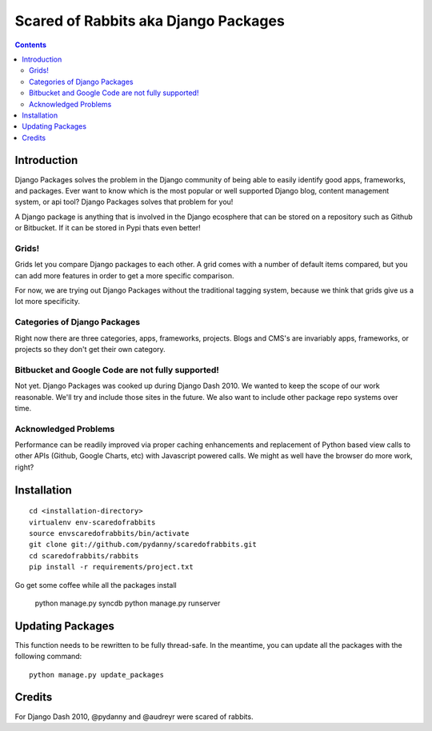 =====================================
Scared of Rabbits aka Django Packages
=====================================

.. contents:: Contents

Introduction
=============

Django Packages solves the problem in the Django community of being able to easily identify good apps, frameworks, and packages. Ever want to know which is the most popular or well supported Django blog, content management system, or api tool? Django Packages solves that problem for you!

A Django package is anything that is involved in the Django ecosphere that can be stored on a repository such as Github or Bitbucket. If it can be stored in Pypi thats even better!

Grids!
~~~~~~

Grids let you compare Django packages to each other. A grid comes with a number of default items compared, but you can add more features in order to get a more specific comparison.

For now, we are trying out Django Packages without the traditional tagging system, because we think that grids give us a lot more specificity.

Categories of Django Packages
~~~~~~~~~~~~~~~~~~~~~~~~~~~~~

Right now there are three categories, apps, frameworks, projects. Blogs and CMS's are invariably apps, frameworks, or projects so they don't get their own category.

Bitbucket and Google Code are not fully supported!
~~~~~~~~~~~~~~~~~~~~~~~~~~~~~~~~~~~~~~~~~~~~~~~~~~

Not yet. Django Packages was cooked up during Django Dash 2010. We wanted to keep the scope of our work reasonable. We'll try and include those sites in the future. We also want to include other package repo systems over time.

Acknowledged Problems
~~~~~~~~~~~~~~~~~~~~~

Performance can be readily improved via proper caching enhancements and replacement of Python based view calls to other APIs (Github, Google Charts, etc) with Javascript powered calls. We might as well have the browser do more work, right?

Installation
============

.. parsed-literal::

    cd <installation-directory>
    virtualenv env-scaredofrabbits
    source envscaredofrabbits/bin/activate
    git clone git://github.com/pydanny/scaredofrabbits.git
    cd scaredofrabbits/rabbits
    pip install -r requirements/project.txt
    
Go get some coffee while all the packages install

    python manage.py syncdb
    python manage.py runserver
    

Updating Packages
=================

This function needs to be rewritten to be fully thread-safe. In the meantime, you can update all the packages with the following command::

    python manage.py update_packages
    

Credits
=======

For Django Dash 2010, @pydanny and @audreyr were scared of rabbits.